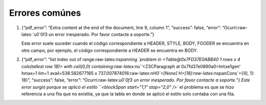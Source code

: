 ===============
Errores comúnes
===============

1. {“pdf_error”: “Extra content at the end of the document, line 9,
   column 1”, “success”: false, “error”: “Ocurri:raw-latex:`\u0`0f3 un
   error inesperado. Por favor contacte a soporte.”}

   Este error suele suceder cuando el código correspondiente a HEADER,
   STYLE, BODY, FOODER se encuentra en otro campo, por ejemplo, el
   código correspondiente a HEADER se encuentra en BODY.

2. {“pdf_error”: “list index out of range:raw-latex:`\nspanning `problem
   in <Table@0x7FD37E0ABB40 1 rows x 4 cols(tallest row 18)> with
   cell(0,0) containing:raw-latex:`\nu`‘<Z3CParagraph at
   0x7fd37e0890a0>Im\\xe1gen’ hmax=1 lim=1 avail=538.582677165 x
   737.007874016:raw-latex:`\nH0`=[None]
   H=[18]:raw-latex:`\nspanCons`={(0, 1): 18}”, “success”: false,
   “error”: “Ocurri:raw-latex:`\u0`0f3 un error inesperado. Por favor
   contacte a soporte.”} Este error surgió porque se aplicó el estilo
   ``<blockSpan start="1,1" stop="2,0" />`` el problema es que se hizo
   referencia a una fila que no existtía, ya que la tabla en donde se
   aplicó el estilo solo contaba con una fila.

